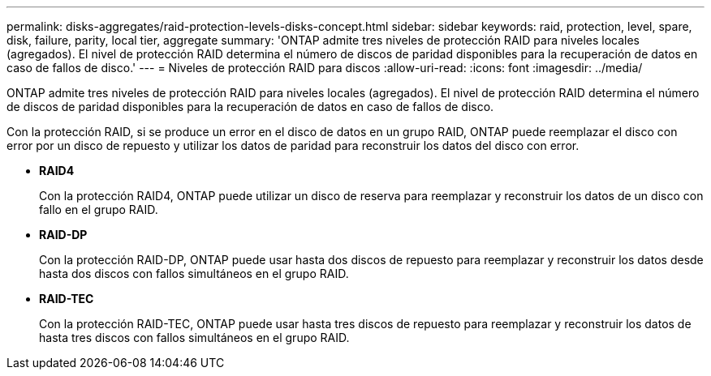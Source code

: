 ---
permalink: disks-aggregates/raid-protection-levels-disks-concept.html 
sidebar: sidebar 
keywords: raid, protection, level, spare, disk, failure, parity, local tier, aggregate 
summary: 'ONTAP admite tres niveles de protección RAID para niveles locales (agregados). El nivel de protección RAID determina el número de discos de paridad disponibles para la recuperación de datos en caso de fallos de disco.' 
---
= Niveles de protección RAID para discos
:allow-uri-read: 
:icons: font
:imagesdir: ../media/


[role="lead"]
ONTAP admite tres niveles de protección RAID para niveles locales (agregados). El nivel de protección RAID determina el número de discos de paridad disponibles para la recuperación de datos en caso de fallos de disco.

Con la protección RAID, si se produce un error en el disco de datos en un grupo RAID, ONTAP puede reemplazar el disco con error por un disco de repuesto y utilizar los datos de paridad para reconstruir los datos del disco con error.

* *RAID4*
+
Con la protección RAID4, ONTAP puede utilizar un disco de reserva para reemplazar y reconstruir los datos de un disco con fallo en el grupo RAID.

* *RAID-DP*
+
Con la protección RAID-DP, ONTAP puede usar hasta dos discos de repuesto para reemplazar y reconstruir los datos desde hasta dos discos con fallos simultáneos en el grupo RAID.

* *RAID-TEC*
+
Con la protección RAID-TEC, ONTAP puede usar hasta tres discos de repuesto para reemplazar y reconstruir los datos de hasta tres discos con fallos simultáneos en el grupo RAID.


